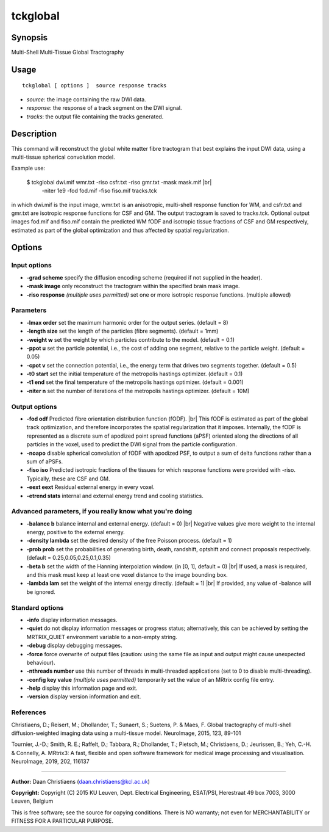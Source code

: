 .. _tckglobal:

tckglobal
===================

Synopsis
--------

Multi-Shell Multi-Tissue Global Tractography

Usage
--------

::

    tckglobal [ options ]  source response tracks

-  *source*: the image containing the raw DWI data.
-  *response*: the response of a track segment on the DWI signal.
-  *tracks*: the output file containing the tracks generated.

Description
-----------

This command will reconstruct the global white matter fibre tractogram that best explains the input DWI data, using a multi-tissue spherical convolution model.

Example use: 

 $ tckglobal dwi.mif wmr.txt -riso csfr.txt -riso gmr.txt -mask mask.mif  |br|
   -niter 1e9 -fod fod.mif -fiso fiso.mif tracks.tck 

in which dwi.mif is the input image, wmr.txt is an anisotropic, multi-shell response function for WM, and csfr.txt and gmr.txt are isotropic response functions for CSF and GM. The output tractogram is saved to tracks.tck. Optional output images fod.mif and fiso.mif contain the predicted WM fODF and isotropic tissue fractions of CSF and GM respectively, estimated as part of the global optimization and thus affected by spatial regularization.

Options
-------

Input options
^^^^^^^^^^^^^

-  **-grad scheme** specify the diffusion encoding scheme (required if not supplied in the header).

-  **-mask image** only reconstruct the tractogram within the specified brain mask image.

-  **-riso response** *(multiple uses permitted)* set one or more isotropic response functions. (multiple allowed)

Parameters
^^^^^^^^^^

-  **-lmax order** set the maximum harmonic order for the output series. (default = 8)

-  **-length size** set the length of the particles (fibre segments). (default = 1mm)

-  **-weight w** set the weight by which particles contribute to the model. (default = 0.1)

-  **-ppot u** set the particle potential, i.e., the cost of adding one segment, relative to the particle weight. (default = 0.05)

-  **-cpot v** set the connection potential, i.e., the energy term that drives two segments together. (default = 0.5)

-  **-t0 start** set the initial temperature of the metropolis hastings optimizer. (default = 0.1)

-  **-t1 end** set the final temperature of the metropolis hastings optimizer. (default = 0.001)

-  **-niter n** set the number of iterations of the metropolis hastings optimizer. (default = 10M)

Output options
^^^^^^^^^^^^^^

-  **-fod odf** Predicted fibre orientation distribution function (fODF). |br|
   This fODF is estimated as part of the global track optimization, and therefore incorporates the spatial regularization that it imposes. Internally, the fODF is represented as a discrete sum of apodized point spread functions (aPSF) oriented along the directions of all particles in the voxel, used to predict the DWI signal from the particle configuration.

-  **-noapo** disable spherical convolution of fODF with apodized PSF, to output a sum of delta functions rather than a sum of aPSFs.

-  **-fiso iso** Predicted isotropic fractions of the tissues for which response functions were provided with -riso. Typically, these are CSF and GM.

-  **-eext eext** Residual external energy in every voxel.

-  **-etrend stats** internal and external energy trend and cooling statistics.

Advanced parameters, if you really know what you're doing
^^^^^^^^^^^^^^^^^^^^^^^^^^^^^^^^^^^^^^^^^^^^^^^^^^^^^^^^^

-  **-balance b** balance internal and external energy. (default = 0) |br|
   Negative values give more weight to the internal energy, positive to the external energy.

-  **-density lambda** set the desired density of the free Poisson process. (default = 1)

-  **-prob prob** set the probabilities of generating birth, death, randshift, optshift and connect proposals respectively. (default = 0.25,0.05,0.25,0.1,0.35)

-  **-beta b** set the width of the Hanning interpolation window. (in [0, 1], default = 0) |br|
   If used, a mask is required, and this mask must keep at least one voxel distance to the image bounding box.

-  **-lambda lam** set the weight of the internal energy directly. (default = 1) |br|
   If provided, any value of -balance will be ignored.

Standard options
^^^^^^^^^^^^^^^^

-  **-info** display information messages.

-  **-quiet** do not display information messages or progress status; alternatively, this can be achieved by setting the MRTRIX_QUIET environment variable to a non-empty string.

-  **-debug** display debugging messages.

-  **-force** force overwrite of output files (caution: using the same file as input and output might cause unexpected behaviour).

-  **-nthreads number** use this number of threads in multi-threaded applications (set to 0 to disable multi-threading).

-  **-config key value** *(multiple uses permitted)* temporarily set the value of an MRtrix config file entry.

-  **-help** display this information page and exit.

-  **-version** display version information and exit.

References
^^^^^^^^^^

Christiaens, D.; Reisert, M.; Dhollander, T.; Sunaert, S.; Suetens, P. & Maes, F. Global tractography of multi-shell diffusion-weighted imaging data using a multi-tissue model. NeuroImage, 2015, 123, 89-101

Tournier, J.-D.; Smith, R. E.; Raffelt, D.; Tabbara, R.; Dhollander, T.; Pietsch, M.; Christiaens, D.; Jeurissen, B.; Yeh, C.-H. & Connelly, A. MRtrix3: A fast, flexible and open software framework for medical image processing and visualisation. NeuroImage, 2019, 202, 116137

--------------



**Author:** Daan Christiaens (daan.christiaens@kcl.ac.uk)

**Copyright:** Copyright (C) 2015 KU Leuven, Dept. Electrical Engineering, ESAT/PSI,
Herestraat 49 box 7003, 3000 Leuven, Belgium 

This is free software; see the source for copying conditions.
There is NO warranty; not even for MERCHANTABILITY or FITNESS FOR A PARTICULAR PURPOSE.

